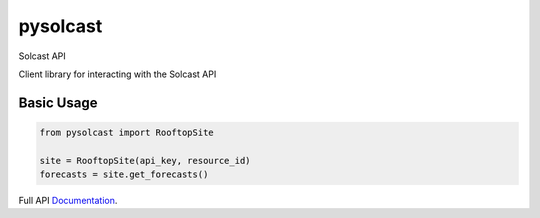 =========
pysolcast
=========

| |Build Status| |CodeCov|




Solcast API

Client library for interacting with the Solcast API

Basic Usage
-----------

.. code-block:: python

    from pysolcast import RooftopSite
    
    site = RooftopSite(api_key, resource_id)
    forecasts = site.get_forecasts()


Full API Documentation_.

.. _Documentation: https://docs.solcast.com.au


.. |Build Status| image:: https://github.com/mcaulifn/solcast/workflows/build/badge.svg
   :target: https://github.com/mcaulifn/solcast

.. |CodeCov| image:: https://codecov.io/gh/mcaulifn/solcast/branch/master/graph/badge.svg?token=04NTIH61T2
  :target: https://codecov.io/gh/mcaulifn/solcast
